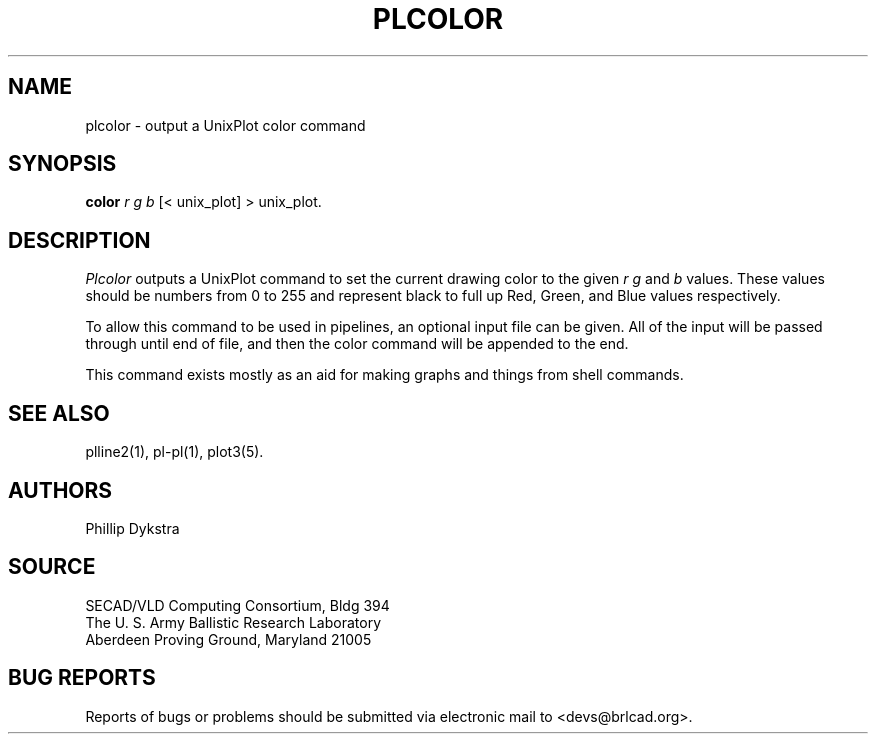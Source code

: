 .TH PLCOLOR 1 BRL-CAD
.\"                      P L C O L O R . 1
.\" BRL-CAD
.\"
.\" Copyright (c) 2005 United States Government as represented by
.\" the U.S. Army Research Laboratory.
.\"
.\" This document is made available under the terms of the GNU Free
.\" Documentation License or, at your option, under the terms of the
.\" GNU General Public License as published by the Free Software
.\" Foundation.  Permission is granted to copy, distribute and/or
.\" modify this document under the terms of the GNU Free Documentation
.\" License, Version 1.2 or any later version published by the Free
.\" Software Foundation; with no Invariant Sections, no Front-Cover
.\" Texts, and no Back-Cover Texts.  Permission is also granted to
.\" redistribute this document under the terms of the GNU General
.\" Public License; either version 2 of the License, or (at your
.\" option) any later version.
.\"
.\" You should have received a copy of the GNU Free Documentation
.\" License and/or the GNU General Public License along with this
.\" document; see the file named COPYING for more information.
.\"
.\".\".\"
.SH NAME
plcolor \- output a UnixPlot color command
.SH SYNOPSIS
.B color
.I r g b
[< unix_plot]
> unix_plot.
.SH DESCRIPTION
.I Plcolor
outputs a UnixPlot command to set the current drawing color to
the given
.I r g
and
.I b
values.  These values should be numbers from 0 to 255 and represent
black to full up Red, Green, and Blue values respectively.
.PP
To allow this command to be used in pipelines, an optional input file
can be given.  All of the input will be passed through until end of
file, and then the color command will be appended to the end.
.PP
This command exists mostly as an aid for making graphs and things
from shell commands.
.SH "SEE ALSO"
plline2(1), pl-pl(1), plot3(5).
.SH AUTHORS
Phillip Dykstra
.SH SOURCE
SECAD/VLD Computing Consortium, Bldg 394
.br
The U. S. Army Ballistic Research Laboratory
.br
Aberdeen Proving Ground, Maryland  21005
.SH "BUG REPORTS"
Reports of bugs or problems should be submitted via electronic
mail to <devs@brlcad.org>.
